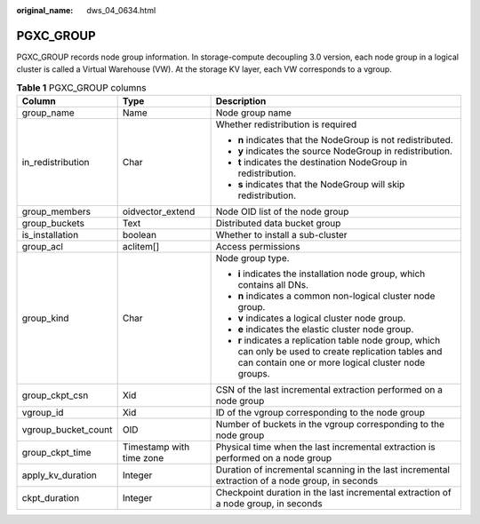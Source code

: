 :original_name: dws_04_0634.html

.. _dws_04_0634:

PGXC_GROUP
==========

PGXC_GROUP records node group information. In storage-compute decoupling 3.0 version, each node group in a logical cluster is called a Virtual Warehouse (VW). At the storage KV layer, each VW corresponds to a vgroup.

.. table:: **Table 1** PGXC_GROUP columns

   +-----------------------+--------------------------+-----------------------------------------------------------------------------------------------------------------------------------------------------------------+
   | Column                | Type                     | Description                                                                                                                                                     |
   +=======================+==========================+=================================================================================================================================================================+
   | group_name            | Name                     | Node group name                                                                                                                                                 |
   +-----------------------+--------------------------+-----------------------------------------------------------------------------------------------------------------------------------------------------------------+
   | in_redistribution     | Char                     | Whether redistribution is required                                                                                                                              |
   |                       |                          |                                                                                                                                                                 |
   |                       |                          | -  **n** indicates that the NodeGroup is not redistributed.                                                                                                     |
   |                       |                          | -  **y** indicates the source NodeGroup in redistribution.                                                                                                      |
   |                       |                          | -  **t** indicates the destination NodeGroup in redistribution.                                                                                                 |
   |                       |                          | -  **s** indicates that the NodeGroup will skip redistribution.                                                                                                 |
   +-----------------------+--------------------------+-----------------------------------------------------------------------------------------------------------------------------------------------------------------+
   | group_members         | oidvector_extend         | Node OID list of the node group                                                                                                                                 |
   +-----------------------+--------------------------+-----------------------------------------------------------------------------------------------------------------------------------------------------------------+
   | group_buckets         | Text                     | Distributed data bucket group                                                                                                                                   |
   +-----------------------+--------------------------+-----------------------------------------------------------------------------------------------------------------------------------------------------------------+
   | is_installation       | boolean                  | Whether to install a sub-cluster                                                                                                                                |
   +-----------------------+--------------------------+-----------------------------------------------------------------------------------------------------------------------------------------------------------------+
   | group_acl             | aclitem[]                | Access permissions                                                                                                                                              |
   +-----------------------+--------------------------+-----------------------------------------------------------------------------------------------------------------------------------------------------------------+
   | group_kind            | Char                     | Node group type.                                                                                                                                                |
   |                       |                          |                                                                                                                                                                 |
   |                       |                          | -  **i** indicates the installation node group, which contains all DNs.                                                                                         |
   |                       |                          | -  **n** indicates a common non-logical cluster node group.                                                                                                     |
   |                       |                          | -  **v** indicates a logical cluster node group.                                                                                                                |
   |                       |                          | -  **e** indicates the elastic cluster node group.                                                                                                              |
   |                       |                          | -  **r** indicates a replication table node group, which can only be used to create replication tables and can contain one or more logical cluster node groups. |
   +-----------------------+--------------------------+-----------------------------------------------------------------------------------------------------------------------------------------------------------------+
   | group_ckpt_csn        | Xid                      | CSN of the last incremental extraction performed on a node group                                                                                                |
   +-----------------------+--------------------------+-----------------------------------------------------------------------------------------------------------------------------------------------------------------+
   | vgroup_id             | Xid                      | ID of the vgroup corresponding to the node group                                                                                                                |
   +-----------------------+--------------------------+-----------------------------------------------------------------------------------------------------------------------------------------------------------------+
   | vgroup_bucket_count   | OID                      | Number of buckets in the vgroup corresponding to the node group                                                                                                 |
   +-----------------------+--------------------------+-----------------------------------------------------------------------------------------------------------------------------------------------------------------+
   | group_ckpt_time       | Timestamp with time zone | Physical time when the last incremental extraction is performed on a node group                                                                                 |
   +-----------------------+--------------------------+-----------------------------------------------------------------------------------------------------------------------------------------------------------------+
   | apply_kv_duration     | Integer                  | Duration of incremental scanning in the last incremental extraction of a node group, in seconds                                                                 |
   +-----------------------+--------------------------+-----------------------------------------------------------------------------------------------------------------------------------------------------------------+
   | ckpt_duration         | Integer                  | Checkpoint duration in the last incremental extraction of a node group, in seconds                                                                              |
   +-----------------------+--------------------------+-----------------------------------------------------------------------------------------------------------------------------------------------------------------+
